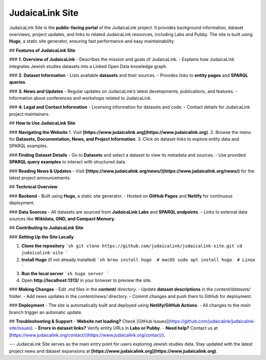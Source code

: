 JudaicaLink Site
================

JudaicaLink Site is the **public-facing portal** of the JudaicaLink project. It provides background information, dataset overviews, project updates, and links to related JudaicaLink resources, including Labs and Pubby. The site is built using **Hugo**, a static site generator, ensuring fast performance and easy maintainability.

## **Features of JudaicaLink Site**

### **1. Overview of JudaicaLink**
- Describes the mission and goals of JudaicaLink.
- Explains how JudaicaLink integrates Jewish studies datasets into a Linked Open Data knowledge graph.

### **2. Dataset Information**
- Lists available **datasets** and their sources.
- Provides links to **entity pages** and **SPARQL queries**.

### **3. News and Updates**
- Regular updates on JudaicaLink’s latest developments, publications, and features.
- Information about conferences and workshops related to JudaicaLink.

### **4. Legal and Contact Information**
- Licensing information for datasets and code.
- Contact details for JudaicaLink project maintainers.

## **How to Use JudaicaLink Site**

### **Navigating the Website**
1. Visit **[https://www.judaicalink.org](https://www.judaicalink.org)**.
2. Browse the menu for **Datasets, Documentation, News, and Project Information**.
3. Click on dataset links to explore entity data and SPARQL examples.

### **Finding Dataset Details**
- Go to **Datasets** and select a dataset to view its metadata and sources.
- Use provided **SPARQL query examples** to interact with structured data.

### **Reading News & Updates**
- Visit **[https://www.judaicalink.org/news/](https://www.judaicalink.org/news/)** for the latest project announcements.

## **Technical Overview**

### **Backend**
- Built using **Hugo**, a static site generator.
- Hosted on **GitHub Pages** and **Netlify** for continuous deployment.

### **Data Sources**
- All datasets are sourced from **JudaicaLink Labs** and **SPARQL endpoints**.
- Links to external data sources like **Wikidata, GND, and Compact Memory**.

## **Contributing to JudaicaLink Site**

### **Setting Up the Site Locally**

1. **Clone the repository**
   ```sh
   git clone https://github.com/judaicalink/judaicalink-site.git
   cd judaicalink-site
   ```
2. **Install Hugo** (if not already installed)
   ```sh
   brew install hugo  # macOS
   sudo apt install hugo  # Linux
   ```
3. **Run the local server**
   ```sh
   hugo server
   ```
4. Open **http://localhost:1313/** in your browser to preview the site.

### **Making Changes**
- Edit `.md` files in the **content/** directory.
- Update **dataset descriptions** in the `content/datasets/` folder.
- Add news updates in the `content/news/` directory.
- Commit changes and push them to GitHub for deployment.

### **Deployment**
- The site is automatically built and deployed using **Netlify/GitHub Actions**.
- All changes to the `main` branch trigger an automatic update.

## **Troubleshooting & Support**
- **Website not loading?** Check [GitHub Issues](https://github.com/judaicalink/judaicalink-site/issues).
- **Errors in dataset links?** Verify entity URLs in **Labs or Pubby**.
- **Need help?** Contact us at [https://www.judaicalink.org/contact/](https://www.judaicalink.org/contact/).

---
JudaicaLink Site serves as the main entry point for users exploring Jewish studies data. Stay updated with the latest project news and dataset expansions at **[https://www.judaicalink.org](https://www.judaicalink.org)**.

